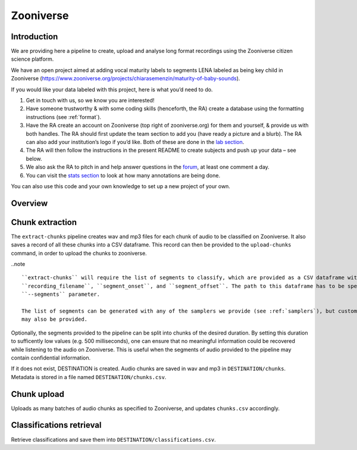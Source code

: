 .. _zooniverse:

Zooniverse
==========

Introduction
~~~~~~~~~~~~

We are providing here a pipeline to create, upload and analyse long
format recordings using the Zooniverse citizen science platform.

We have an open project aimed at adding vocal maturity labels to
segments LENA labeled as being key child in Zooniverse
(https://www.zooniverse.org/projects/chiarasemenzin/maturity-of-baby-sounds).

If you would like your data labeled with this project, here is what
you’d need to do.

1. Get in touch with us, so we know you are interested!
2. Have someone trustworthy & with some coding skills (henceforth, the RA) create a database using the formatting instructions (see :ref:`format`).
3. Have the RA create an account on Zooniverse (top right of zooniverse.org) for them and yourself, & provide us with both handles. The RA should first update the team section to add you (have ready a picture and a blurb). The RA can also add your institution’s logo if you’d like. Both of these are done in the `lab section <https://www.zooniverse.org/lab/10073>`__.
4. The RA will then follow the instructions in the present README to create subjects and push up your data – see below.
5. We also ask the RA to pitch in and help answer questions in the `forum <https://www.zooniverse.org/projects/chiarasemenzin/maturity-of-baby-sounds/talk>`__, at least one comment a day.
6. You can visit the `stats section <https://www.zooniverse.org/projects/chiarasemenzin/maturity-of-baby-sounds/stats>`__ to look at how many annotations are being done.

You can also use this code and your own knowledge to set up a new
project of your own.

Overview
~~~~~~~~

.. clidoc::

   child-project zooniverse --help


Chunk extraction
~~~~~~~~~~~~~~~~

The ``extract-chunks`` pipeline creates wav and mp3 files for each chunk of audio to be classified on Zooniverse.
It also saves a record of all these chunks into a CSV dataframe.
This record can then be provided to the ``upload-chunks`` command, in order to upload
the chunks to zooniverse.

..note ::

   ``extract-chunks`` will require the list of segments to classify, which are provided as a CSV dataframe with three columns:
   ``recording_filename``, ``segment_onset``, and ``segment_offset``. The path to this dataframe has to be specified with the
   ``--segments`` parameter. 

   The list of segments can be generated with any of the samplers we provide (see :ref:`samplers`), but custom lists 
   may also be provided.

Optionally, the segments provided to the pipeline can be split into chunks of the desired duration.
By setting this duration to sufficently low values (e.g. 500 milliseconds), one can ensure that
no meaningful information could be recovered while listening to the audio on Zooniverse.
This is useful when the segments of audio provided to the pipeline may contain confidential information.

.. clidoc::

   child-project zooniverse extract-chunks /path/to/dataset --help

If it does not exist, DESTINATION is created. Audio chunks are saved in
wav and mp3 in ``DESTINATION/chunks``. Metadata is stored in a file
named ``DESTINATION/chunks.csv``.

Chunk upload
~~~~~~~~~~~~

.. clidoc::

   child-project zooniverse upload-chunks /path/to/dataset --help


Uploads as many batches of audio chunks as specified to Zooniverse, and
updates ``chunks.csv`` accordingly.

Classifications retrieval
~~~~~~~~~~~~~~~~~~~~~~~~~

.. clidoc::

   child-project zooniverse retrieve-classifications /path/to/dataset --help

Retrieve classifications and save them into
``DESTINATION/classifications.csv``.